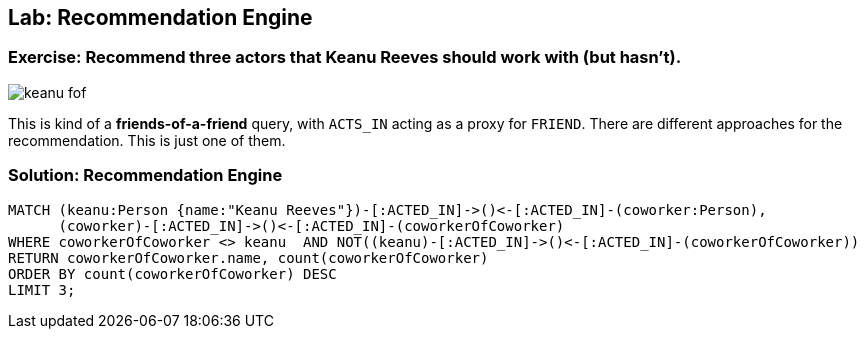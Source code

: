 == Lab: Recommendation Engine

// video recommendation engine with ABK?

ifdef::env-graphgist[]

//setup
//hide
[source,cypher]
----
LOAD CSV WITH HEADERS FROM "https://dl.dropboxusercontent.com/u/14493611/movies_setup.csv" AS row
MERGE (movie:Movie {title:row.title}) ON CREATE SET movie.tagline = row.tagline,movie.released=row.released
MERGE (person:Person {name:row.name}) ON CREATE SET person.born = row.born
FOREACH (_ in CASE row.type WHEN "ACTED_IN" then [1] else [] end |
   MERGE (person)-[r:ACTED_IN]->(movie) ON CREATE SET r.roles = split(row.roles,";")[0..-1]
)
FOREACH (_ in CASE row.type WHEN "DIRECTED" then [1] else [] end | MERGE (person)-[:DIRECTED]->(movie))
FOREACH (_ in CASE row.type WHEN "PRODUCED" then [1] else [] end | MERGE (person)-[:PRODUCED]->(movie))
FOREACH (_ in CASE row.type WHEN "WROTE" then [1] else [] end |    MERGE (person)-[:WROTE]->(movie))
FOREACH (_ in CASE row.type WHEN "REVIEWED" then [1] else [] end |    MERGE (person)-[:REVIEWED]->(movie))
----
endif::[]

=== Exercise: Recommend three actors that Keanu Reeves should work with (but hasn't).

image::{image}/keanu_fof.svg[]

This is kind of a *friends-of-a-friend* query, with `ACTS_IN` acting as a proxy for `FRIEND`.
There are different approaches for the recommendation.
This is just one of them.

=== Solution: Recommendation Engine

[source,cypher, role=solution]
----
MATCH (keanu:Person {name:"Keanu Reeves"})-[:ACTED_IN]->()<-[:ACTED_IN]-(coworker:Person),
      (coworker)-[:ACTED_IN]->()<-[:ACTED_IN]-(coworkerOfCoworker)
WHERE coworkerOfCoworker <> keanu  AND NOT((keanu)-[:ACTED_IN]->()<-[:ACTED_IN]-(coworkerOfCoworker))
RETURN coworkerOfCoworker.name, count(coworkerOfCoworker)
ORDER BY count(coworkerOfCoworker) DESC
LIMIT 3;
----

//console
